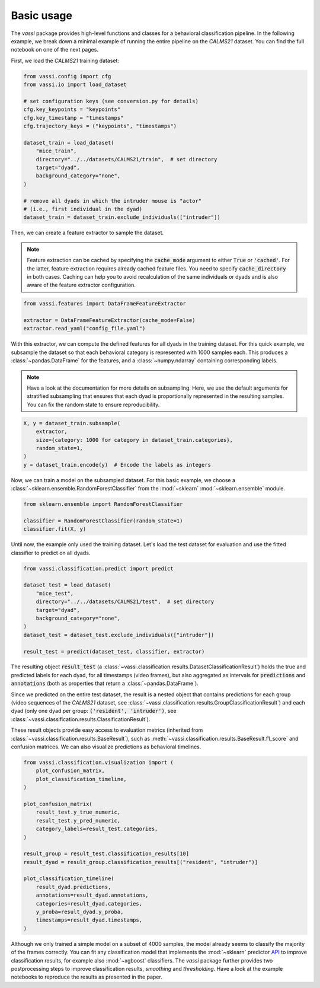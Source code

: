 Basic usage
===========

The *vassi* package provides high-level functions and classes for a behavioral classification pipeline. In the following example, we break down a minimal example of running the entire pipeline on the *CALMS21* dataset. You can find the full notebook on one of the next pages.

First, we load the *CALMS21* training dataset:

.. code-block:: python

    from vassi.config import cfg
    from vassi.io import load_dataset

    # set configuration keys (see conversion.py for details)
    cfg.key_keypoints = "keypoints"
    cfg.key_timestamp = "timestamps"
    cfg.trajectory_keys = ("keypoints", "timestamps")

    dataset_train = load_dataset(
        "mice_train",
        directory="../../datasets/CALMS21/train",  # set directory
        target="dyad",
        background_category="none",
    )

    # remove all dyads in which the intruder mouse is "actor"
    # (i.e., first individual in the dyad)
    dataset_train = dataset_train.exclude_individuals(["intruder"])

Then, we can create a feature extractor to sample the dataset.

.. note::
    Feature extraction can be cached by specifying the :code:`cache_mode` argument to either :code:`True` or :code:`'cached'`. For the latter, feature extraction requires already cached feature files. You need to specify :code:`cache_directory` in both cases.
    Caching can help you to avoid recalculation of the same individuals or dyads and is also aware of the feature extractor configuration.

.. code-block:: python

    from vassi.features import DataFrameFeatureExtractor

    extractor = DataFrameFeatureExtractor(cache_mode=False)
    extractor.read_yaml("config_file.yaml")

With this extractor, we can compute the defined features for all dyads in the training dataset. For this quick example, we subsample the dataset so that each behavioral category is represented with 1000 samples each. This produces a :class:`~pandas.DataFrame` for the features, and a :class:`~numpy.ndarray` containing corresponding labels.

.. note::
    Have a look at the documentation for more details on subsampling. Here, we use the default arguments for stratified subsampling that ensures that each dyad is proportionally represented in the resulting samples. You can fix the random state to ensure reproducibility.

.. code-block:: python

    X, y = dataset_train.subsample(
        extractor,
        size={category: 1000 for category in dataset_train.categories},
        random_state=1,
    )
    y = dataset_train.encode(y)  # Encode the labels as integers

Now, we can train a model on the subsampled dataset. For this basic example, we choose a :class:`~sklearn.ensemble.RandomForestClassifier` from the :mod:`~sklearn` :mod:`~sklearn.ensemble` module.

.. code-block:: python

    from sklearn.ensemble import RandomForestClassifier

    classifier = RandomForestClassifier(random_state=1)
    classifier.fit(X, y)

Until now, the example only used the training dataset. Let's load the test dataset for evaluation and use the fitted classifier to predict on all dyads.

.. code-block:: python

    from vassi.classification.predict import predict

    dataset_test = load_dataset(
        "mice_test",
        directory="../../datasets/CALMS21/test",  # set directory
        target="dyad",
        background_category="none",
    )
    dataset_test = dataset_test.exclude_individuals(["intruder"])

    result_test = predict(dataset_test, classifier, extractor)

The resulting object :code:`result_test` (a :class:`~vassi.classification.results.DatasetClassificationResult`) holds the true and predicted labels for each dyad, for all timestamps (video frames), but also aggregated as intervals for :code:`predictions` and :code:`annotations` (both as properties that return a :class:`~pandas.DataFrame`).

Since we predicted on the entire test dataset, the result is a nested object that contains predictions for each group (video sequences of the *CALMS21* dataset, see :class:`~vassi.classification.results.GroupClassificationResult`) and each dyad (only one dyad per group: :code:`('resident', 'intruder')`, see :class:`~vassi.classification.results.ClassificationResult`).

These result objects provide easy access to evaluation metrics (inherited from :class:`~vassi.classification.results.BaseResult`), such as :meth:`~vassi.classification.results.BaseResult.f1_score` and confusion matrices. We can also visualize predictions as behavioral timelines.

.. code-block:: python

    from vassi.classification.visualization import (
        plot_confusion_matrix,
        plot_classification_timeline,
    )

    plot_confusion_matrix(
        result_test.y_true_numeric,
        result_test.y_pred_numeric,
        category_labels=result_test.categories,
    )

    result_group = result_test.classification_results[10]
    result_dyad = result_group.classification_results[("resident", "intruder")]

    plot_classification_timeline(
        result_dyad.predictions,
        annotations=result_dyad.annotations,
        categories=result_dyad.categories,
        y_proba=result_dyad.y_proba,
        timestamps=result_dyad.timestamps,
    )

.. image:: 3_getting_started_confusion.svg
    :width: 350
    :align: center
    :alt: Confusion matrix for all frames of the test dataset.

.. image:: 3_getting_started_timeline.svg
    :alt: Behavioral timeline for test sequence 11.

Although we only trained a simple model on a subset of 4000 samples, the model already seems to classify the majority of the frames correctly.
You can fit any classification model that implements the :mod:`~sklearn` predictor `API <https://scikit-learn.org/stable/developers/develop.html#estimators>`_ to improve classification results, for example also :mod:`~xgboost` classifiers. The *vassi* package further provides two postprocessing steps to improve classification results, *smoothing* and *thresholding*. Have a look at the example notebooks to reproduce the results as presented in the paper.
